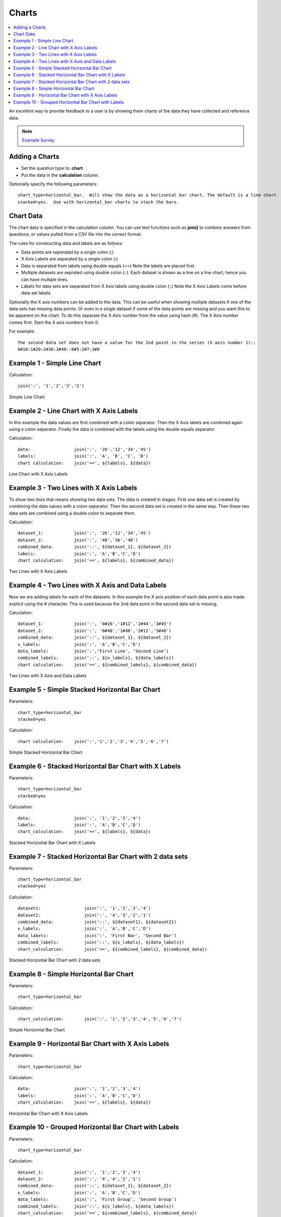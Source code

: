 .. _charts:

Charts
======

.. contents::
 :local:
 
An excellent way to provide feedback to a user is by showing them charts of the data they have collected and reference data.  

.. note::

  `Example Survey <https://docs.google.com/spreadsheets/d/19jnl8d86p964IDbEIH3z2pQPoBGep5MJKp_nxA-YhWA/edit#gid=852740487>`_

Adding a Charts
---------------

*  Set the question type to: **chart**
*  Put the data in the **calculation** column.  

Optionally specify the following parameters::

  chart_type=horizontal_bar.  Will show the data as a horizontal bar chart. The default is a line chart
  stacked=yes.  Use with horizontal_bar charts to stack the bars.

Chart Data
----------
The chart data is specified in the calculation column.  You can use text functions such as **join()** to combine 
answers from questions, or values pulled from a CSV file into the correct format.

The rules for constructing data and labels are as follows:

*  Data points are seperated by a single colon  (\:)
*  X Axis Labels are separated by a single colon  (\:)
*  Data is separated from labels using double equals  (==)   Note the labels are placed first.
*  Multiple datasets are seprated using double colon  (\:\:).  Each dataset is shown as a line on a line chart, hence you can have
   multiple lines.
*  Labels for data sets are separated from X Axis labels using double colon  (\:\:)  Note the X Axis Labels come before data set labels.

Optionally the X axis numbers can be added to the data.  This can be useful when showing multiple datasets if one of the data sets has missing
data points. Or even in a single dataset if some of the data points are missing and you want this to be apparent on the chart.
To do this separate the X Axis number from the value using hash (#).  The X Axis number comes first. Start the X axis numbers from 0.

For example::

  The second data set does not have a value for the 2nd point in the series (X axis number 1)::
  0#10:1#20:2#30:3#40::0#5:2#7:3#8

Example 1 - Simple Line Chart
-----------------------------

Calculation::

  join(':', '1','2','3','2')
  
.. figure::  _images/chart1.png
   :align:   center
   :width: 	 300px
   :alt:     Simple Line Chart

   Simple Line Chart

Example 2 - Line Chart with X Axis Labels
------------------------------------------------

In this example the data values are first combined with a colon separator.  Then the X Axis labels are combined again using a colon separator. 
Finally the data is combined with the labels using the double equals separator. 

Calculation::

  data:                 join(':', '26','12','34','45')
  labels:               join(':', 'A', 'B', 'C', 'D')
  chart calculation:    join('==', ${labels}, ${data})
  
.. figure::  _images/chart2.png
   :align:   center
   :width: 	 300px
   :alt:     Line Chart with X Axis Labels

   Line Chart with X Axis Labels
    
Example 3 - Two Lines with X Axis Labels
----------------------------------------

To show two lines that means showing two data sets. The data is created in stages.  First one data set is created by 
combining the data values with a colon separator.  Then the second data set is created in the same way.  Then these two data sets
are combined using a double colon to separate them.

Calculation::

  dataset_1:            join(':', '26','12','34','45')
  dataset_2:            join(':', '48','36','48')
  combined_data:        join('::', ${dataset_1}, ${dataset_2})
  labels:               join(':', 'A','B','C','D')
  chart calculation:    join('==', ${labels}, ${combined_data})

.. figure::  _images/chart3.png
   :align:   center
   :width: 	 300px
   :alt:     Two Lines with X Axis Labels

   Two Lines with X Axis Labels

Example 4 - Two Lines with X Axis and Data Labels
-------------------------------------------------

Now we are adding labels for each of the datasets. In this example the X axis position of each data point is also made
explicit using the # character.  This is used because the 2nd data point in the second data set is missing.

Calculation::

  dataset_1:            join(':', '0#26','1#12','2#44','3#45')
  dataset_2:            join(':', '0#48','1#46','2#12','3#48')
  combined_data:        join('::', ${dataset_1}, ${dataset_2})
  x_labels:             join(':', 'A','B','C','D')
  data_labels:          join(':','First Line', 'Second Line')
  combined_labels:      join('::', ${x_labels}, ${data_labels})
  chart calculation:    join('==', ${combined_labels}, ${combined_data})

.. figure::  _images/chart4.png
   :align:   center
   :width: 	 300px
   :alt:     Two Lines with X Axis and Data Labels

   Two Lines with X Axis and Data Labels

Example 5 - Simple Stacked Horizontal Bar Chart
-----------------------------------------------

Parameters::

  chart_type=horizontal_bar
  stacked=yes

Calculation::

  chart calculation:    join(':','1','2','3','4','5','6','7')

.. figure::  _images/chart5.png
   :align:   center
   :width: 	 300px
   :alt:     Simple Stacked Horizontal Bar Chart

   Simple Stacked Horizontal Bar Chart
   
Example 6 - Stacked Horizontal Bar Chart with X Labels
------------------------------------------------------

Parameters::

  chart_type=horizontal_bar
  stacked=yes

Calculation::
  
  data:                 join(':', '1','2','3','4')
  labels:               join(':', 'A','B','C','D')
  chart_calculation:    join('==', ${labels}, ${data})

.. figure::  _images/chart6.png
   :align:   center
   :width: 	 300px
   :alt:     Stacked Horizontal Bar Chart with X Labels

   Stacked Horizontal Bar Chart with X Labels
   
Example 7 - Stacked Horizontal Bar Chart with 2 data sets
---------------------------------------------------------

Parameters::

  chart_type=horizontal_bar
  stacked=yes

Calculation::
  
  dataset1:                 join(':', '1','2','3','4')
  dataset2:                 join(':', '4','3','2','1')
  combined_data:            join('::', ${dataset1}, ${dataset2})
  x_labels:                 join(':', 'A','B','C','D')
  data_labels:              join(':', 'First Bar', 'Second Bar')
  combined_labels:          join('::', ${x_labels}, ${data_labels})
  chart_calculation:        join('==', ${combined_labels}, ${combined_data})

.. figure::  _images/chart7.png
   :align:   center
   :width: 	 300px
   :alt:     Stacked Horizontal Bar Chart with 2 data sets

   Stacked Horizontal Bar Chart with 2 data sets
  
Example 8 - Simple Horizontal Bar Chart
---------------------------------------

Parameters::

  chart_type=horizontal_bar

Calculation::
  
  chart_calculation:        join(':', '1','2','3','4','5','6','7')

.. figure::  _images/chart8.png
   :align:   center
   :width: 	 300px
   :alt:     Simple Horizontal Bar Chart

   Simple Horizontal Bar Chart
   
Example 9 - Horizontal Bar Chart with X Axis Labels
---------------------------------------------------

Parameters::

  chart_type=horizontal_bar

Calculation::
  
  data:                 join(':', '1','2','3','4')
  labels:               join(':', 'A','B','C','D')
  chart_calculation:    join('==', ${labels}, ${data})

.. figure::  _images/chart9.png
   :align:   center
   :width: 	 300px
   :alt:     Horizontal Bar Chart with X Axis Labels

   Horizontal Bar Chart with X Axis Labels
   
Example 10 - Grouped Horizontal Bar Chart with Labels
-----------------------------------------------------

Parameters::

  chart_type=horizontal_bar

Calculation::
  
  dataset_1:            join(':', '1','2','3','4')
  dataset_2:            join(':', '4','4','2','1')
  combined_data:        join('::', ${dataset_1}, ${dataset_2})
  x_labels:             join(':', 'A','B','C','D')
  data_labels:          join(':', 'First Group', 'Second Group')
  combined_labels:      join('::', ${x_labels}, ${data_labels})
  chart_calculation:    join('==', ${combined_labels}, ${combined_data})

.. figure::  _images/chart10.png
   :align:   center
   :width: 	 300px
   :alt:     Grouped Horizontal Bar Chart with Labels

   Grouped Horizontal Bar Chart with Labels